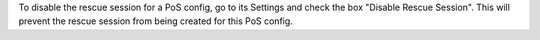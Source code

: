 To disable the rescue session for a PoS config, go to its Settings and check 
the box "Disable Rescue Session". This will prevent the rescue session from
being created for this PoS config.
